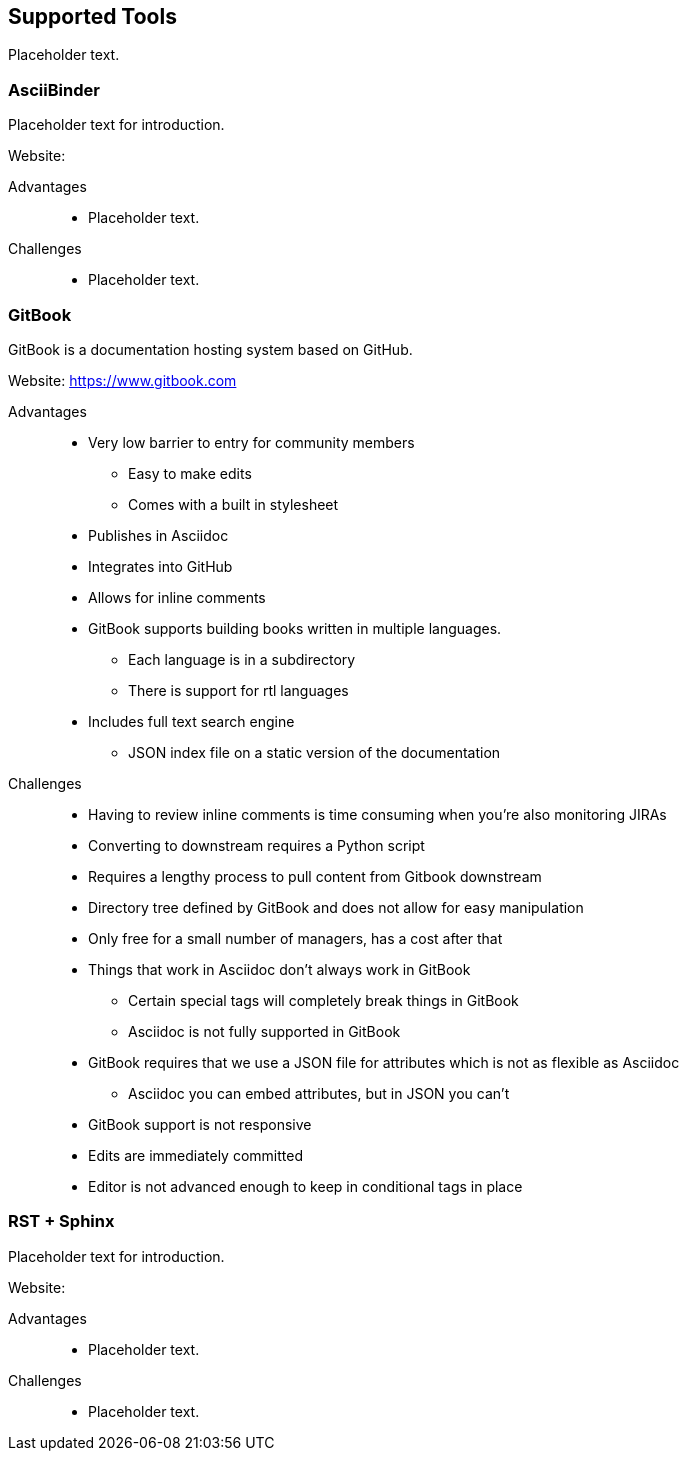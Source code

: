 == Supported Tools

Placeholder text.

=== AsciiBinder

Placeholder text for introduction.

Website:

Advantages::
* Placeholder text.

Challenges::
* Placeholder text.

=== GitBook

GitBook is a documentation hosting system based on GitHub.

Website: https://www.gitbook.com

Advantages::
* Very low barrier to entry for community members
** Easy to make edits
** Comes with a built in stylesheet
* Publishes in Asciidoc
* Integrates into GitHub
* Allows for inline comments
* GitBook supports building books written in multiple languages.
** Each language is in a subdirectory
** There is support for rtl languages
* Includes full text search engine
** JSON index file on a static version of the documentation

Challenges::
* Having to review inline comments is time consuming when you’re also monitoring JIRAs
* Converting to downstream requires a Python script
* Requires a lengthy process to pull content from Gitbook downstream
* Directory tree defined by GitBook and does not allow for easy manipulation
* Only free for a small number of managers, has a cost after that
* Things that work in Asciidoc don’t always work in GitBook
** Certain special tags will completely break things in GitBook
** Asciidoc is not fully supported in GitBook
* GitBook requires that we use a JSON file for attributes which is not as flexible as Asciidoc
** Asciidoc you can embed attributes, but in JSON you can’t
* GitBook support is not responsive
* Edits are immediately committed
* Editor is not advanced enough to keep in conditional tags in place

=== RST + Sphinx

Placeholder text for introduction.

Website:

Advantages::
* Placeholder text.

Challenges::
* Placeholder text.
